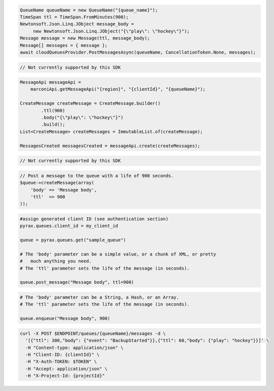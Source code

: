 .. code-block:: csharp

   QueueName queueName = new QueueName("{queue_name}");
   TimeSpan ttl = TimeSpan.FromMinutes(900);
   Newtonsoft.Json.Linq.JObject message_body = 
	new Newtonsoft.Json.Linq.JObject("{\"play\": \"hockey\"}");
   Message message = new Message(ttl, message_body);
   Message[] messages = { message };
   await cloudQueuesProvider.PostMessagesAsync(queueName, CancellationToken.None, messages);

.. code-block:: go

  // Not currently supported by this SDK

.. code-block:: java

    MessageApi messageApi =
        marconiApi.getMessageApi("{region}", "{clientId}", "{queueName}");

    CreateMessage createMessage = CreateMessage.builder()
            .ttl(900)
            .body("{\"play\": \"hockey\"}")
            .build();
    List<CreateMessage> createMessages = ImmutableList.of(createMessage);

    MessagesCreated messagesCreated = messageApi.create(createMessages);

.. code-block:: javascript

  // Not currently supported by this SDK

.. code-block:: php

  // Post a message to the queue with a life of 900 seconds.
  $queue->createMessage(array(
      'body' => 'Message body',
      'ttl'  => 900
  ));

.. code-block:: python

  #assign generated client ID (see authentication section)
  pyrax.queues.client_id = my_client_id

  queue = pyrax.queues.get("sample_queue")

  # The 'body' parameter can be a simple value, or a chunk of XML, or pretty
  #   much anything you need.
  # The 'ttl' parameter sets the life of the message (in seconds).

  queue.post_message("Message body", ttl=900)

.. code-block:: ruby

  # The 'body' parameter can be a String, a Hash, or an Array.
  # The 'ttl' parameter sets the life of the message (in seconds).

  queue.enqueue("Message body", 900)

.. code-block:: sh

  curl -X POST $ENDPOINT/queues/{queueName}/messages -d \
    '[{"ttl": 300,"body": {"event": "BackupStarted"}},{"ttl": 60,"body": {"play": "hockey"}}]' \
    -H "Content-type: application/json" \
    -H "Client-ID: {clientId}" \
    -H "X-Auth-TOKEN: $TOKEN" \
    -H "Accept: application/json" \
    -H "X-Project-Id: {projectId}"
